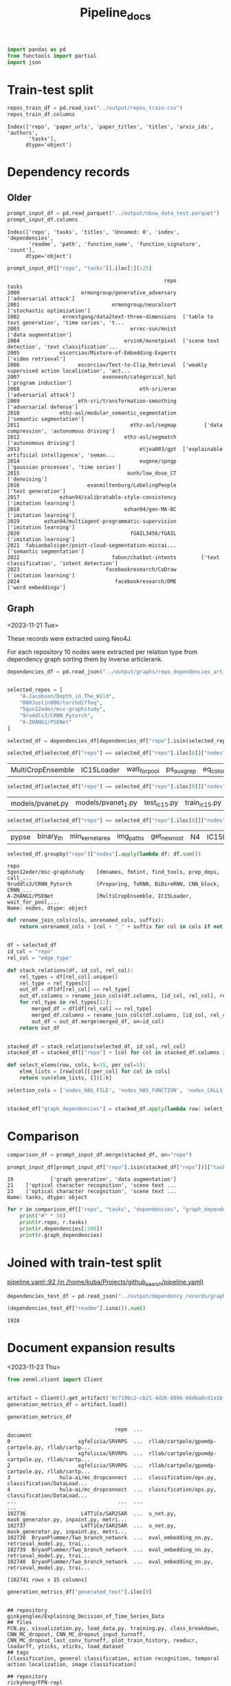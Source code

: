 #+title: Pipeline_docs

#+BEGIN_SRC python :session pipeline_docs.org  :exports both
import pandas as pd
from functools import partial
import json
#+END_SRC

#+RESULTS:

* Train-test split

#+BEGIN_SRC python :session pipeline_docs.org  :exports both
repos_train_df = pd.read_csv("../output/repos_train.csv")
repos_train_df.columns
#+END_SRC

#+RESULTS:
: Index(['repo', 'paper_urls', 'paper_titles', 'titles', 'arxiv_ids', 'authors',
:        'tasks'],
:       dtype='object')



* Dependency records

** Older

#+BEGIN_SRC python :session pipeline_docs.org  :exports both
prompt_input_df = pd.read_parquet("../output/nbow_data_test.parquet")
prompt_input_df.columns
#+END_SRC

#+RESULTS:
: Index(['repo', 'tasks', 'titles', 'Unnamed: 0', 'index', 'dependencies',
:        'readme', 'path', 'function_name', 'function_signature', 'count'],
:       dtype='object')


#+BEGIN_SRC python :session pipeline_docs.org  :exports both
prompt_input_df[["repo", "tasks"]].iloc[:][:25]
#+END_SRC

#+RESULTS:
#+begin_example
                                                   repo                                              tasks
2000                    ermongroup/generative_adversary                             ['adversarial attack']
2001                              ermongroup/neuralsort                        ['stochastic optimization']
2002              ernestgong/data2text-three-dimensions  ['table to text generation', 'time series', 't...
2003                                    errec-sun/mnist                              ['data augmentation']
2004                                  ervinK/mxnetpixel  ['scene text detection', 'text classification'...
2005             escorciav/Mixture-of-Embedding-Experts                                ['video retrieval']
2006                   escorciav/Text-to-Clip_Retrieval  ['weakly supervised action localization', 'act...
2007                           esennesh/categorical_bpl                              ['program induction']
2008                                       eth-sri/eran                             ['adversarial attack']
2009                   eth-sri/transformation-smoothing                            ['adversarial defense']
2010             ethz-asl/modular_semantic_segmentation                          ['semantic segmentation']
2011                                    ethz-asl/segmap         ['data compression', 'autonomous driving']
2012                                  ethz-asl/segmatch                             ['autonomous driving']
2013                                       etjoa003/gpt  ['explainable artificial intelligence', 'seman...
2014                                       eugene/spngp              ['gaussian processes', 'time series']
2015                                   eunh/low_dose_CT                                      ['denoising']
2016                      evanmiltenburg/LabelingPeople                                ['text generation']
2017             ezhan94/calibratable-style-consistency                             ['imitation learning']
2018                                  ezhan94/gen-MA-BC                             ['imitation learning']
2019        ezhan94/multiagent-programmatic-supervision                             ['imitation learning']
2020                                    fGAIL3456/fGAIL                             ['imitation learning']
2021  fabianbalsiger/point-cloud-segmentation-miccai...                          ['semantic segmentation']
2022                              fabon/chatbot-intents        ['text classification', 'intent detection']
2023                            facebookresearch/CoDraw                             ['imitation learning']
2024                               facebookresearch/DME                                ['word embeddings']
#+end_example

** Graph
<2023-11-21 Tue>

These records were extracted using Neo4J.

For each repository 10 nodes were extracted per relation type from dependency graph sorting them by inverse articlerank.

#+BEGIN_SRC python :session pipeline_docs.org  :exports both
dependencies_df = pd.read_json("../output/graphs/repo_dependencies_articlerank.json", orient="records", lines=True)
#+END_SRC

#+RESULTS:

#+BEGIN_SRC python :session pipeline_docs.org  :exports both

selected_repos = [
    "A-Jacobson/Depth_in_The_Wild",
    "000Justin000/torchdiffeq",
    "5gon12eder/msc-graphstudy",
    "9ruddls3/CRNN_Pytorch",
    "A-ZHANG1/PSENet"
]

selected_df = dependencies_df[dependencies_df["repo"].isin(selected_repos)]
#+END_SRC

#+RESULTS:

#+BEGIN_SRC python :session pipeline_docs.org  :exports both
selected_df[selected_df["repo"] == selected_df["repo"].iloc[0]]["nodes"].iloc[0]
#+END_SRC

#+RESULTS:
| MultiCropEnsemble | IC15Loader | wait_for_pool | ps_aux_grep | eq_color | get_contour_region_in_rect | get_contour_min_area_box | get_contour_region_in_min_area_rect | get_contour_region_iou | fill_bbox |

#+BEGIN_SRC python :session pipeline_docs.org  :exports both
selected_df[selected_df["repo"] == selected_df["repo"].iloc[0]]["nodes"].iloc[1]
#+END_SRC

#+RESULTS:
| models/pvanet.py | models/pvanet_1.py | test_ic15.py | train_ic15.py | dataset/icdar2015_loader.py | dataset/icdar2015_test_loader.py | eval/ic15/file_util.py | pypse.py | test_ctw1500.py | train_ctw1500.py |

#+BEGIN_SRC python :session pipeline_docs.org  :exports both
selected_df[selected_df["repo"] == selected_df["repo"].iloc[0]]["nodes"].iloc[2]
#+END_SRC

#+RESULTS:
| pypse | binary_th | min_kernel_area | img_paths | get_new_root | N4 | IC15Loader | cpse | training_losses | val_accuracies |

#+BEGIN_SRC python :session pipeline_docs.org  :exports both
selected_df.groupby("repo")["nodes"].apply(lambda df: df.sum())
#+END_SRC

#+RESULTS:
: repo
: 5gon12eder/msc-graphstudy    [dmnames, fmtint, find_tools, prep_deps, call_...
: 9ruddls3/CRNN_Pytorch        [Preparing, ToRNN, BiDireRNN, CNN_block, CRNN_...
: A-ZHANG1/PSENet              [MultiCropEnsemble, IC15Loader, wait_for_pool,...
: Name: nodes, dtype: object

#+BEGIN_SRC python :session pipeline_docs.org  :exports both
def rename_join_cols(cols, unrenamed_cols, suffix):
    return unrenamed_cols + [col + "_" + suffix for col in cols if not col in unrenamed_cols]


df = selected_df
id_col = "repo"
rel_col = "edge_type"

def stack_relations(df, id_col, rel_col):
    rel_types = df[rel_col].unique()
    rel_type = rel_types[0]
    out_df = df[df[rel_col] == rel_type]
    out_df.columns = rename_join_cols(df.columns, [id_col, rel_col], rel_type)
    for rel_type in rel_types[1:]:
        merged_df = df[df[rel_col] == rel_type]
        merged_df.columns = rename_join_cols(df.columns, [id_col, rel_col], rel_type)
        out_df = out_df.merge(merged_df, on=id_col)
    return out_df


stacked_df = stack_relations(selected_df, id_col, rel_col)
stacked_df = stacked_df[["repo"] + [col for col in stacked_df.columns if "nodes" in col]]

def select_elems(row, cols, k=15, per_col=5):
    elem_lists = [row[col][:per_col] for col in cols]
    return sum(elem_lists, [])[:k]

selection_cols = ['nodes_HAS_FILE', 'nodes_HAS_FUNCTION', 'nodes_CALLS_FUNCTION']


stacked_df["graph_dependencies"] = stacked_df.apply(lambda row: select_elems(row, cols=selection_cols), axis=1)
#+END_SRC

#+RESULTS:


* Comparison

#+BEGIN_SRC python :session pipeline_docs.org  :exports both
comparison_df = prompt_input_df.merge(stacked_df, on="repo")
#+END_SRC

#+RESULTS:

#+BEGIN_SRC python :session pipeline_docs.org  :exports both
prompt_input_df[prompt_input_df["repo"].isin(stacked_df["repo"])]["tasks"]
#+END_SRC

#+RESULTS:
: 19            ['graph generation', 'data augmentation']
: 21    ['optical character recognition', 'scene text ...
: 23    ['optical character recognition', 'scene text ...
: Name: tasks, dtype: object

#+BEGIN_SRC python :session pipeline_docs.org  :exports both
for r in comparison_df[["repo", "tasks", "dependencies", "graph_dependencies"]].iloc[:50].itertuples():
    print("#" * 50)
    print(r.repo, r.tasks)
    print(r.dependencies[:200])
    print(r.graph_dependencies)
#+END_SRC

#+RESULTS:


* Joined with train-test split
[[/home/kuba/Projects/github_search/pipeline.yaml::92][pipeline.yaml::92 (in /home/kuba/Projects/github_search/pipeline.yaml)]]


#+BEGIN_SRC python :session pipeline_docs.org  :exports both
dependencies_test_df = pd.read_json("../output/dependency_records/graph_dependencies_test.json", lines=True, orient="records")
#+END_SRC

#+RESULTS:

#+BEGIN_SRC python :session pipeline_docs.org  :exports both
(dependencies_test_df["readme"].isna()).sum()
#+END_SRC

#+RESULTS:
: 1928

* Document expansion results
<2023-11-23 Thu>

#+BEGIN_SRC python :session pipeline_docs.org  :exports both
from zenml.client import Client


artifact = Client().get_artifact('0c719bc2-cb21-4d26-8096-66d6a0cd1a1b')
generation_metrics_df = artifact.load()
#+END_SRC

#+RESULTS:

#+BEGIN_SRC python :session pipeline_docs.org  :exports both
generation_metrics_df
#+END_SRC

#+RESULTS:
#+begin_example
                                   repo  ...                                           document
0                      xgfelicia/SRVRPG  ...  rllab/cartpole/gpomdp-cartpole.py, rllab/cartp...
1                      xgfelicia/SRVRPG  ...  rllab/cartpole/gpomdp-cartpole.py, rllab/cartp...
2                      xgfelicia/SRVRPG  ...  rllab/cartpole/gpomdp-cartpole.py, rllab/cartp...
3                hula-ai/mc_dropconnect  ...  classification/ops.py, classification/DataLoad...
4                hula-ai/mc_dropconnect  ...  classification/ops.py, classification/DataLoad...
...                                 ...  ...                                                ...
102736                  L4TTiCe/SAR2SAR  ...  u_net.py, mask_generator.py, inpaint.py, metri...
102737                  L4TTiCe/SAR2SAR  ...  u_net.py, mask_generator.py, inpaint.py, metri...
102738  BryanPlummer/Two_branch_network  ...  eval_embedding_nn.py, retrieval_model.py, trai...
102739  BryanPlummer/Two_branch_network  ...  eval_embedding_nn.py, retrieval_model.py, trai...
102740  BryanPlummer/Two_branch_network  ...  eval_embedding_nn.py, retrieval_model.py, trai...

[102741 rows x 15 columns]
#+end_example

#+BEGIN_SRC python :session pipeline_docs.org  :exports both
generation_metrics_df["generated_text"].iloc[0]
#+END_SRC

#+RESULTS:
#+begin_example

## repository
ginkyenglee/Explaining_Decision_of_Time_Series_Data
## files
FCN.py, visualization.py, load_data.py, training.py, class_breakdown, CNN_MC_dropout, CNN_MC_dropout_input_turnoff, CNN_MC_dropout_last_conv_turnoff, plot_train_history, readucr, loadarff, yticks, xticks, load_dataset
## tags
[classification, general classification, action recognition, temporal action localization, image classification]

## repository
rickyHong/FPN-repl
## files
caffe-fpn/examples/finetune_flickr_style/assemble_data.py, caffe-fpn/examples/pycaffe/caffenet.py, caffe-fpn/examples/pycaffe/layers/pyloss.py, caffe-fpn/examples/web_demo/app.py, caffe-fpn/examples/web_demo/exifutil.py, vis_rois_detection, _clip_pad, get_field_indecies, As_roisLayer, As_rois_MergeRcnnLayer, vis_rois_detection, BBOX_VOTE_WEIGHT_EMPTY, BBOX_VOTE_N_WEIGHTED_SCORE, IMAGE_STRIDE, get_field_indecies
## tags
[pedestrian detection, object detection]

## repository
xgfelicia/SRVRPG
## files
rllab/cartpole/gpomdp-cartpole.py, rllab/cartpole/srvrpg-cartpole.py, rllab/cartpole/svrpg-cartpole.py, rllab/mountain-car/gpomdp-mc.py, rllab/mountain-car/srvrpg-mc.py, averageSubGradient, averageSubGradient, averageSubGradient, averageSubGradient, averageSubGradient, func_importance_weights, func_train, func_train, set_rng, set_random_seed
## 3 tags
[model-based, policy gradient, cartpole(one), svm-policy
#+end_example

*

* Information retrieval evaluation

#+BEGIN_SRC python :session pipeline_docs.org  :exports both
from zenml.client import Client
import pandas as pd

artifact = Client().get_artifact('7e667d1c-7a73-4993-8410-c573e80aad84')
loaded_artifact = artifact.load()
pd.DataFrame.from_records(loaded_artifact[0].per_query_metrics[2]).columns
#+END_SRC

* Text generation evaluatio
#+RESULTS:
: Index(['hit@1', 'hit@3', 'hit@5', 'hit@10', 'precisions@1', 'precisions@3',
:        'precisions@5', 'precisions@10', 'recall@1', 'recall@3', 'recall@5',
:        'recall@10', 'MRR@10', 'ndcg@10', 'AveP@50', 'query'],
:       dtype='object')

#+BEGIN_SRC python :session pipeline_docs.org  :exports both
from zenml.client import Client

artifact = Client().get_artifact('8fcc105d-f7eb-45a8-8284-c509200b0d7d')
loaded_artifact = artifact.load()
#+END_SRC

#+RESULTS:

#+BEGIN_SRC python :session pipeline_docs.org  :exports both
#+END_SRC

#+RESULTS:


#+BEGIN_SRC python :session pipeline_docs.org  :exports both
e1 = loaded_artifact[0]
generation_metrics_df = pd.DataFrame(e1.generation_metrics[0])
#+END_SRC

#+RESULTS:


* Evaluating with BEIR

[[/home/kuba/Projects/github_search/org/bm25_ir.org::41][bm25_ir.org::41 (in /home/kuba/Projects/github_search/org/bm25_ir.org)]]
